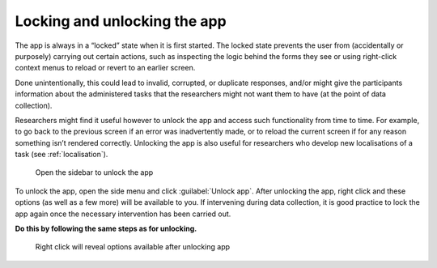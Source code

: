 Locking and unlocking the app
=============================

The app is always in a “locked” state when it is first started. The locked state prevents the user from (accidentally or purposely) carrying out certain actions,
such as inspecting the logic behind the forms they see or using right-click context menus to reload or revert to an earlier screen. 

Done unintentionally, this could lead to invalid, corrupted, or duplicate responses, and/or might give the participants information about the administered tasks
that the researchers might not want them to have (at the point of data collection).

Researchers might find it useful however to unlock the app and access such functionality from time to time. For example, to go back to the previous screen if
an error was inadvertently made, or to reload the current screen if for any reason something isn’t rendered correctly. Unlocking the app is also useful for
researchers who develop new localisations of a task (see :ref:`localisation`). 

.. figure:: figures/unlockingapp_research_client_menu.png
      :name: unlockingapp_research_client_menu
      :width: 400
      :alt: Screenshot of LART Research Client menu

      Open the sidebar to unlock the app

To unlock the app, open the side menu and click :guilabel:`Unlock app`. After unlocking the app, right click and these options (as well as a few more) will be available to you.
If intervening during data collection, it is good practice to lock the app again once the necessary intervention has been carried out. 

**Do this by following the same steps as for unlocking.** 

.. figure:: figures/unlockingapp_right_click_options.png
      :name: unlockingapp_right_click_options
      :width: 400
      :alt: Screenshot of right click options 

      Right click will reveal options available after unlocking app